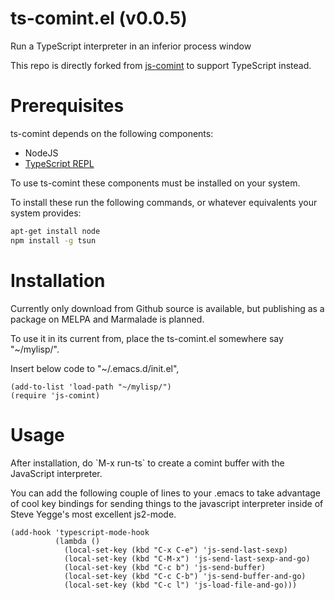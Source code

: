 * ts-comint.el (v0.0.5)
Run a TypeScript interpreter in an inferior process window

This repo is directly forked from
[[https://github.com/redguardtoo/js-comint][js-comint]] to support
TypeScript instead.

* Prerequisites

ts-comint depends on the following components:

- NodeJS
- [[https://github.com/HerringtonDarkholme/typescript-repl][TypeScript REPL]]

To use ts-comint these components must be installed on your system.

To install these run the following commands, or whatever equivalents
your system provides:

#+BEGIN_SRC sh
  apt-get install node
  npm install -g tsun
#+END_SRC

* Installation

Currently only download from Github source is available, but
publishing as a package on MELPA and Marmalade is planned.

To use it in its current from, place the ts-comint.el somewhere say "~/mylisp/".

Insert below code to "~/.emacs.d/init.el",
#+BEGIN_SRC elisp
(add-to-list 'load-path "~/mylisp/")
(require 'js-comint)
#+END_SRC

* Usage
After installation, do `M-x run-ts` to create a comint buffer with the JavaScript interpreter.

You can add the following couple of lines to your .emacs to take advantage of cool key bindings for sending things to the javascript interpreter inside of Steve Yegge's most excellent js2-mode.

#+BEGIN_SRC elisp
(add-hook 'typescript-mode-hook
          (lambda ()
            (local-set-key (kbd "C-x C-e") 'js-send-last-sexp)
            (local-set-key (kbd "C-M-x") 'js-send-last-sexp-and-go)
            (local-set-key (kbd "C-c b") 'js-send-buffer)
            (local-set-key (kbd "C-c C-b") 'js-send-buffer-and-go)
            (local-set-key (kbd "C-c l") 'js-load-file-and-go)))
#+END_SRC
